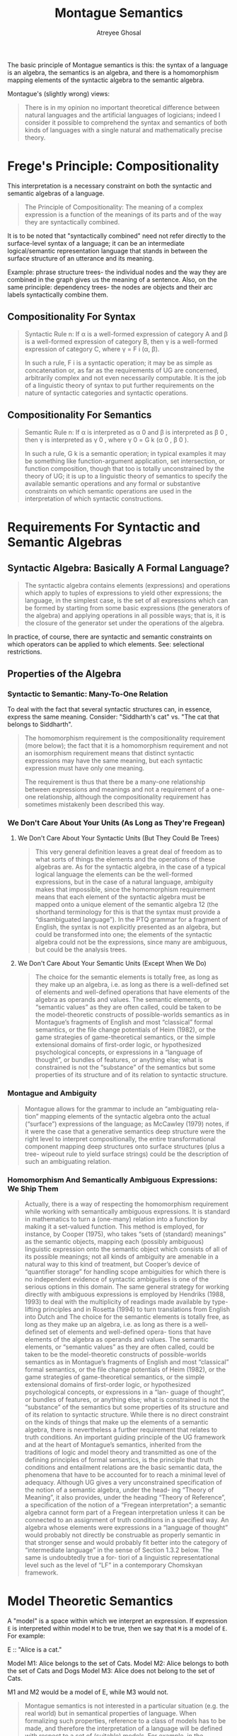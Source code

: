 #+TITLE: Montague Semantics
#+AUTHOR: Atreyee Ghosal


The basic principle of Montague semantics is this: the syntax of a language is an algebra, the semantics is an algebra, and there is a homomorphism mapping elements of the syntactic algebra to the semantic algebra.

Montague's (slightly wrong) views:

#+BEGIN_QUOTE
There is in my opinion no important theoretical difference between natural languages and the artificial languages of logicians; indeed I consider it possible to comprehend the syntax and semantics of both kinds of languages with a single natural and mathematically precise theory.
#+END_QUOTE

* Frege's Principle: Compositionality

This interpretation is a necessary constraint on both the syntactic and semantic algebras of a language.

#+BEGIN_QUOTE
The Principle of Compositionality:
The meaning of a complex expression is a function of the meanings
of its parts and of the way they are syntactically combined.

#+END_QUOTE

It is to be noted that "syntactically combined" need not refer directly to the surface-level syntax of a language; it can be an intermediate logical/semantic representation language that stands in between the surface structure of an utterance and its meaning.

Example: phrase structure trees- the individual nodes and the way they are combined in the graph gives us the meaning of a sentence. Also, on the same principle: dependency trees- the nodes are objects and their arc labels syntactically combine them.

** Compositionality For Syntax

#+BEGIN_QUOTE

Syntactic Rule n:
If α is a well-formed expression of category A and β is a well-formed
expression of category B, then γ is a well-formed expression of
category C, where γ = F i (α, β).

In such a rule, F i is a syntactic operation; it may be as simple as concatenation or, as far as the requirements of UG are concerned, arbitrarily complex and not even necessarily computable. It is the job of a linguistic theory of syntax to put further requirements on the nature of syntactic categories and syntactic operations.

#+END_QUOTE

** Compositionality For Semantics

#+BEGIN_QUOTE
Semantic Rule n:
If α is interpreted as α 0 and β is interpreted as β 0 , then γ is interpreted as γ 0 , where γ 0 = G k (α 0 , β 0 ). 

In such a rule, G k is a semantic operation; in typical examples it may be something like function-argument application, set intersection, or function composition, though that too is totally unconstrained by the theory of UG; it is up to a linguistic theory of semantics to specify the available semantic operations and any formal or substantive constraints on which semantic operations are used in the interpretation of which syntactic constructions.

#+END_QUOTE
* Requirements For Syntactic and Semantic Algebras

** Syntactic Algebra: Basically A Formal Language?
#+BEGIN_QUOTE

The syntactic algebra contains elements (expressions) and operations which apply to tuples of expressions to yield other expressions; the language, in the simplest case, is the set of all expressions which can be formed by starting from some basic expressions (the generators of the algebra) and applying operations in all possible ways; that
is, it is the closure of the generator set under the operations of the algebra. 
#+END_QUOTE

In practice, of course, there are syntactic and semantic constraints on which operators can be applied to which elements. See: selectional restrictions.

** Properties of the Algebra

*** Syntactic to Semantic: Many-To-One Relation

To deal with the fact that several syntactic structures can, in essence, express the same meaning. Consider: "Siddharth's cat" vs. "The cat that belongs to Siddharth".

#+BEGIN_QUOTE

The homomorphism requirement is the compositionality requirement (more below); the fact that it is a homomorphism requirement and not an isomorphism requirement means that distinct syntactic expressions may
have the same meaning, but each syntactic expression must have only one meaning.

The requirement is thus that there be a many-one relationship between expressions and meanings and not a requirement of a one-one relationship, although the compositionality requirement has sometimes mistakenly been described this way.

#+END_QUOTE

*** We Don't Care About Your Units (As Long as They're Fregean)

**** We Don't Care About Your Syntactic Units (But They Could Be Trees)

#+BEGIN_QUOTE

This very general definition leaves a great deal of freedom as to what sorts of things the elements and the operations of these algebras are. As for the syntactic algebra, in the case of a typical logical language the elements can be the well-formed expressions, but in the case of a natural language, ambiguity makes that impossible, since the homomorphism requirement means that each element of the syntactic algebra must be mapped onto a unique element of the semantic algebra 12 (the shorthand terminology for this is that the syntax must provide a “disambiguated language”). In the PTQ grammar for a fragment of English, the syntax is not explicitly presented as an algebra, but could be transformed into one; the elements of the syntactic algebra could not be the expressions, since many are ambiguous, but could be the analysis trees.

#+END_QUOTE

**** We Don't Care About Your Semantic Units (Except When We Do)

#+BEGIN_QUOTE
The choice for the semantic elements is totally free, as long as they make up an algebra, i.e. as long as there is a well-defined set of elements and well-defined operations that have elements of the algebra as operands and values. The semantic elements, or “semantic values” as they are often called, could be taken to be the model-theoretic
constructs of possible-worlds semantics as in Montague’s fragments of English and most “classical” formal semantics, or the file change potentials of Heim (1982), or the game strategies of game-theoretical semantics, or the simple extensional domains of first-order logic, or hypothesized psychological concepts, or expressions in a “language of thought”, or bundles of features, or anything else; what is constrained is not the “substance” of the semantics but some properties of its structure and of its relation to syntactic structure.

#+END_QUOTE
*** Montague and Ambiguity

#+BEGIN_QUOTE

Montague allows for the grammar to include an “ambiguating rela-
tion” mapping elements of the syntactic algebra onto the actual (“surface”) expressions of the language; as McCawley (1979) notes, if it were the case that a generative semantics deep structure were the right level to interpret compositionally, the entire transformational component mapping deep structures onto surface structures (plus a tree-
wipeout rule to yield surface strings) could be the description of such an ambiguating relation.

#+END_QUOTE

*** Homomorphism And Semantically Ambiguous Expressions: We Ship Them

#+BEGIN_QUOTE

Actually, there is a way of respecting the homomorphism requirement while working with semantically ambiguous expressions. It is standard in mathematics to turn a (one-many) relation into a function by
making it a set-valued function. This method is employed, for instance, by Cooper (1975), who takes “sets of (standard) meanings” as the semantic objects, mapping each (possibly ambiguous) linguistic
expression onto the semantic object which consists of all of its possible meanings; not all kinds of ambiguity are amenable in a natural way to this kind of treatment, but Cooper’s device of “quantifier storage” for handling scope ambiguities for which there is no independent evidence of syntactic ambiguities is one of the serious options in this domain. The same general strategy for working directly with ambiguous expressions is employed by Hendriks (1988, 1993) to deal with the multiplicity of readings made available by type-lifting principles and in Rosetta (1994) to turn translations from English into Dutch and
The choice for the semantic elements is totally free, as long as they make up an
algebra, i.e. as long as there is a well-defined set of elements and well-defined opera-
tions that have elements of the algebra as operands and values. The semantic elements,
or “semantic values” as they are often called, could be taken to be the model-theoretic
constructs of possible-worlds semantics as in Montague’s fragments of English and
most “classical” formal semantics, or the file change potentials of Heim (1982), or
the game strategies of game-theoretical semantics, or the simple extensional domains
of first-order logic, or hypothesized psychological concepts, or expressions in a “lan-
guage of thought”, or bundles of features, or anything else; what is constrained is not
the “substance” of the semantics but some properties of its structure and of its relation
to syntactic structure.
While there is no direct constraint on the kinds of things that make up the elements
of a semantic algebra, there is nevertheless a further requirement that relates to truth
conditions. An important guiding principle of the UG framework and at the heart of
Montague’s semantics, inherited from the traditions of logic and model theory and
transmitted as one of the defining principles of formal semantics, is the principle that
truth conditions and entailment relations are the basic semantic data, the phenomena
that have to be accounted for to reach a minimal level of adequacy. Although UG gives
a very unconstrained specification of the notion of a semantic algebra, under the head-
ing “Theory of Meaning”, it also provides, under the heading “Theory of Reference”,
a specification of the notion of a “Fregean interpretation”; a semantic algebra cannot
form part of a Fregean interpretation unless it can be connected to an assignment of
truth conditions in a specified way. An algebra whose elements were expressions in a
“language of thought” would probably not directly be construable as properly semantic
in that stronger sense and would probably fit better into the category of “intermediate
language” in the sense of Section 1.3.2 below. The same is undoubtedly true a for-
tiori of a linguistic representational level such as the level of “LF” in a contemporary
Chomskyan framework.
#+END_QUOTE

* Model Theoretic Semantics

A "model" is a space within which we interpret an expression. If expression =E= is interpreted within model =M= to be true, then we say that =M= is a model of =E=. For example:

E :: "Alice is a cat."

Model M1: Alice belongs to the set of Cats.
Model M2: Alice belongs to both the set of Cats and Dogs
Model M3: Alice does not belong to the set of Cats.

M1 and M2 would be a model of E, while M3 would not.

#+BEGIN_QUOTE
Montague semantics is not interested in a particular situation (e.g. the real world) but in semantical properties of language. When formalizing such properties, reference to a class of models has to be made, and therefore the interpretation of a language will be defined with respect to a set of (suitable) models. For example, in the introduction we mentioned that the characterization of entailment was a basic goal of semantics. That notion is defined as follows. Sentence A entails sentence B if in all models in which the interpretation of A is true, also the interpretation of B is true. Likewise a tautology is true in all models, and a contradiction is true in no model.
#+END_QUOTE

** Direct And Indirect Interpretations

*** Direct Interpretation 

Syntactic Algebra --[homomorphic mapping]--> Semantic Algebra

*** Indirect Interpretation

(Grammatical Framework attempts to do this.)
(Also useful for machine translation- interlingua)

Syntactic Algebra --[homomorphic mapping]--> Intermediate Language's Syntactic Algebra --[homomorphic mapping]--> Semantic Algebra

Generalize the above for ~n~ intermediate languages.
* Intensionality

#+BEGIN_QUOTE
Montague defined the denotation of a sentence as a function from possible worlds and moments of time to truth values. Such a function is called an ‘intension’. As he said (Montague 1970a, 218), this made it possible to deal with the semantics of common phenomena such as modifiers, e.g. in Necessarily the father of Cain is Adam. Its denotation cannot be obtained from the truth value of The father of Cain is Adam : one has to know the truth value for other possible worlds and moments of time. The intensional approach also made it possible to deal with several classical puzzles. Two examples from Montague 1973 are: The temperature is rising, which should not be analyzed as stating that some number is rising. And John wishes to catch a fish and eat it should not be analyzed as stating that John has a particular fish in mind, but that he wants to eat the fish he will catch.
#+END_QUOTE

** Criticisms of Intensional Semantics: All Tautologies Are True

#+BEGIN_QUOTE
Intensional semantics has been criticized for the fact that all tautologies get the same meaning (are synonymous). Indeed, a tautology as John is ill or he is not ill gets as intension the function that constantly yields true, and the same holds for other tautologies.
#+END_QUOTE

* Type Theories In Montague Semantics

#+BEGIN_QUOTE
Montague did not present exactly the same type theory in all of his work, but the different systems are similar. What all type theories have in common is some selection of primitive types, some means for defining non-primitive types and a model-theoretic interpretation of the basic types and of the defined types.

#+END_QUOTE

** Basic Type Theory: /e/ and /t/

#+BEGIN_QUOTE

Montague usually took as his primitive types the two types e and t, and his defined types always included some kinds of functional types and sometimes included a particular device for forming intensional types.
#+END_QUOTE

* Questions

  - What does the book mean by "functional types" and "intensional types"?

